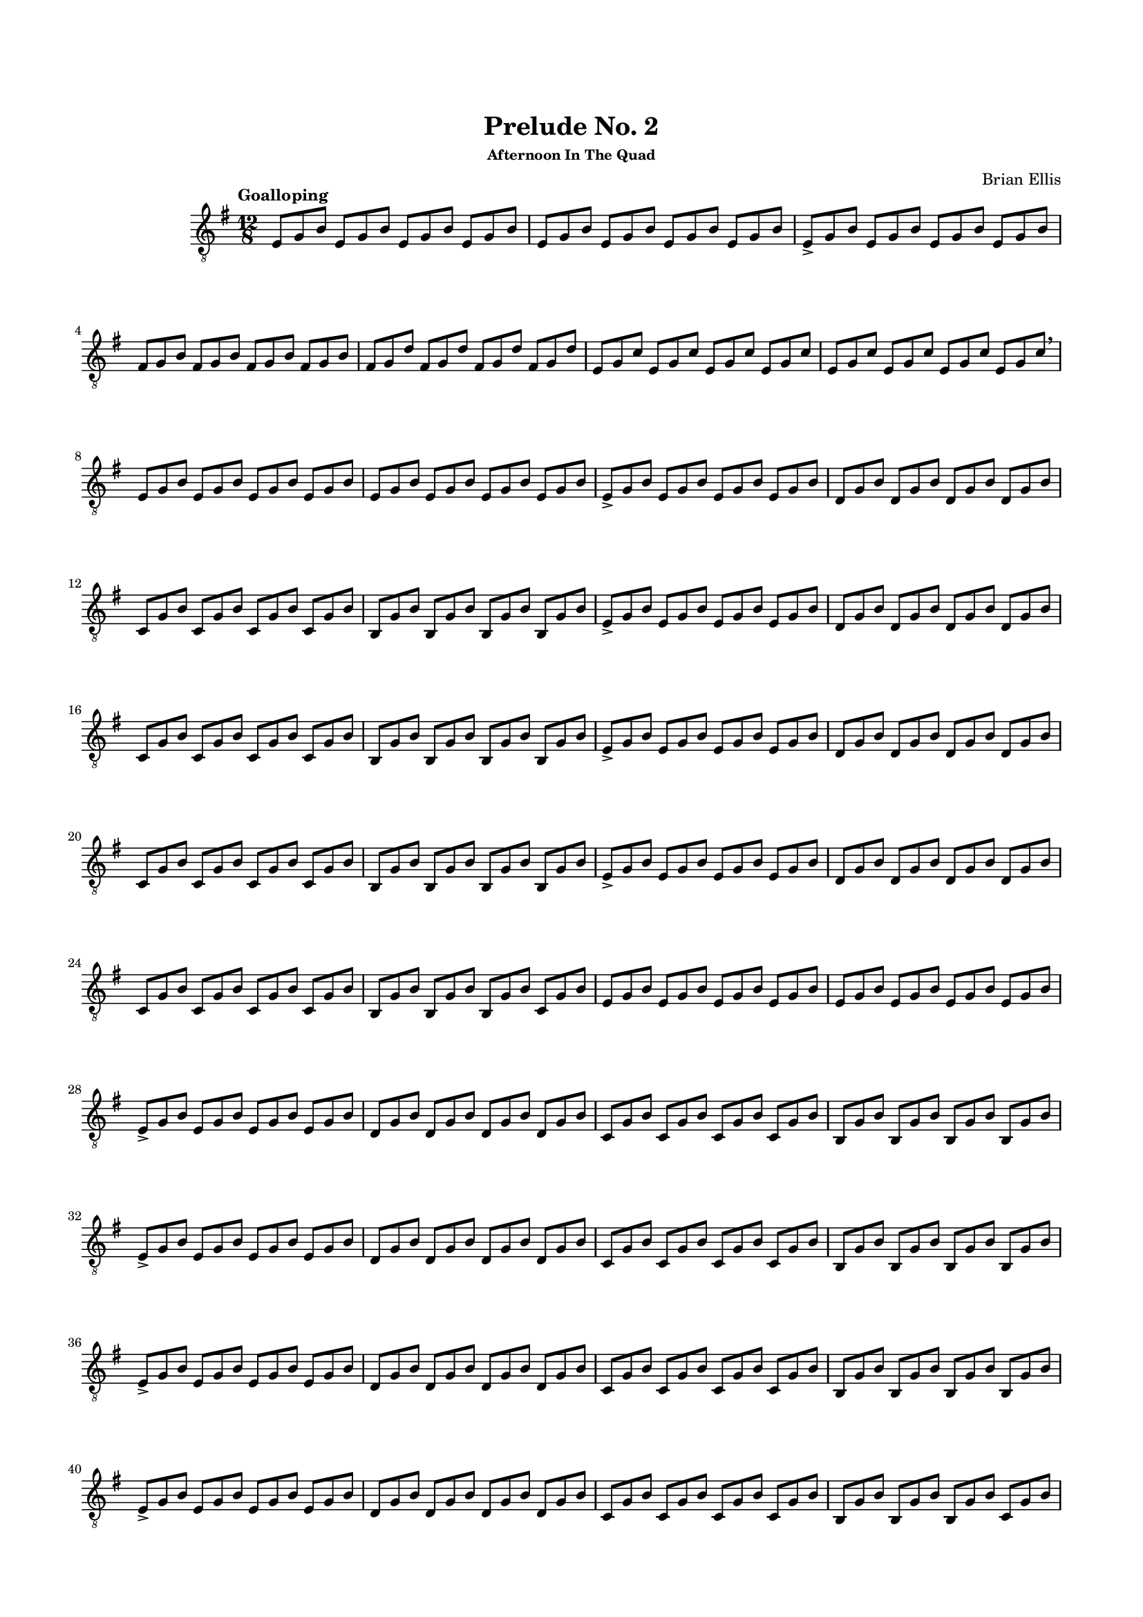 #(set-global-staff-size 15)



#(define-markup-command 
   (arrow layout props 
     type ;; "long"
     fletching? ;; #t or #f
     axis ;; X or Y
     direction ;; RIGHT or LEFT, UP or DOWN, 
     a-length ;; any number >= #0
     boldness) ;; #0 < any number < #1
   (string? boolean? ly:dir? ly:dir? number? number?)
  "Draw arrows with variable length & boldness."
  (define fletching #t)  
  (interpret-markup layout props
    (cond 
     
;; "long" optimal thickness #0.07
      ((and (string=? type "long")(and (eq? axis X)(eq? direction 1)))
       (if (eq? fletching fletching?)
           (markup 
             (#:override (cons (quote filled) #t)
              (#:path boldness
               `((moveto    0.0  0.0)
                 (lineto   -2.50 -0.60)
                 (curveto  -2.40 -0.40 -2.35 -0.15 -2.35 -0.05)
                 (lineto  ,(* (- a-length 2.40) -1) -0.05)
                 (rlineto  -0.30 -0.55)
                 (rlineto  -2.10  0.00)
                 (rlineto   0.30  0.60)
                 (rlineto  -0.30  0.60)
                 (rlineto   2.10  0.00)
                 (rlineto   0.30 -0.55)
                 (lineto  ,(* (- a-length 2.40) -1)  0.05)
                 (lineto   -2.35  0.05)
                 (curveto  -2.35  0.10 -2.40  0.40 -2.50  0.60)
                 (lineto    0.00  0.00)
                 (closepath)))))
            (markup 
             (#:override (cons (quote filled) #t)
              (#:path boldness
               `((moveto    0.00  0.00)
                 (lineto   -2.50 -0.60)
                 (curveto  -2.40 -0.40 -2.35 -0.15 -2.35 -0.05)
                 (lineto   ,(* a-length -1) -0.05)
                 (lineto   ,(* a-length -1)  0.05)
                 (lineto   -2.35  0.05)
                 (curveto  -2.35  0.10 -2.40  0.40 -2.50  0.60)
                 (lineto    0.00  0.00)
                 (closepath)))))))
     
      ((and (string=? type "long")(and (eq? axis X)(eq? direction -1)))
       (if (eq? fletching fletching?)
           (markup 
             (#:override (cons (quote filled) #t)
              (#:path boldness
               `((moveto    0.00  0.00)
                 (lineto    2.50 -0.60)
                 (curveto   2.40 -0.40  2.35 -0.15  2.35 -0.05)
                 (lineto  ,(- a-length 2.40) -0.05)
                 (rlineto   0.30 -0.55)
                 (rlineto   2.10  0.00)
                 (rlineto  -0.30  0.60)
                 (rlineto   0.30  0.60)
                 (rlineto  -2.10  0.00)
                 (rlineto  -0.30 -0.55)
                 (lineto  ,(- a-length 2.40)  0.05)
                 (lineto    2.35  0.05)
                 (curveto   2.35  0.10  2.40  0.40  2.50  0.60)
                 (lineto    0.00  0.00)
                 (closepath)))))
            (markup 
             (#:override (cons (quote filled) #t)
              (#:path boldness
               `((moveto    0.00  0.00)
                 (lineto    2.50 -0.60)
                 (curveto   2.40 -0.40  2.35 -0.15  2.35 -0.05)
                 (lineto   ,a-length -0.05)
                 (lineto   ,a-length  0.05)
                 (lineto    2.35  0.05)
                 (curveto   2.35  0.10  2.40  0.40  2.50  0.60)
                 (lineto    0.00  0.00)
                 (closepath)))))))
      
      ((and (string=? type "long")(and (eq? axis Y)(eq? direction 1)))
       (if (eq? fletching fletching?)
           (markup 
             (#:override (cons (quote filled) #t)
              (#:path boldness
               `((moveto    0.00 0.00)
                 (lineto   -0.60 -2.50)
                 (curveto  -0.40 -2.40 -0.15 -2.35 -0.05 -2.35)
                 (lineto   -0.05 ,(+ (* a-length -1) 2.40))
                 (rlineto  -0.55 -0.30)
                 (rlineto   0.00 -2.10)
                 (rlineto   0.60  0.30)
                 (rlineto   0.60 -0.30)
                 (rlineto   0.00  2.10)
                 (rlineto  -0.55  0.30)
                 (lineto    0.05 ,(+ (* a-length -1) 2.40))
                 (lineto    0.05 -2.35)
                 (curveto   0.10 -2.35  0.40 -2.40  0.60 -2.50)
                 (lineto    0.00  0.00)
                 (closepath)))))
            (markup 
             (#:override (cons (quote filled) #t)
              (#:path boldness
               `((moveto    0.00  0.00)
                 (lineto   -0.60 -2.50)
                 (curveto  -0.40 -2.40 -0.15 -2.35 -0.05 -2.35)
                 (lineto   -0.05 ,(* a-length -1))
                 (lineto    0.05 ,(* a-length -1))
                 (lineto    0.05 -2.35)
                 (curveto   0.10 -2.35  0.40  -2.40  0.60 -2.50)
                 (lineto    0.00  0.00)
                 (closepath)))))))
     
      ((and (string=? type "long")(and (eq? axis Y)(eq? direction -1)))
       (if (eq? fletching fletching?)
           (markup 
             (#:override (cons (quote filled) #t)
              (#:path boldness
               `((moveto    0.00  0.00)
                 (lineto   -0.60  2.50)
                 (curveto  -0.40  2.40  -0.15  2.35 -0.05 2.35)
                 (lineto   -0.05 ,(- a-length 2.40))
                 (rlineto  -0.55  0.30)
                 (rlineto   0.00  2.10)
                 (rlineto   0.60 -0.30)
                 (rlineto   0.60  0.30)
                 (rlineto   0.00 -2.10)
                 (rlineto  -0.55 -0.30)
                 (lineto    0.05 ,(- a-length 2.40))
                 (lineto    0.05  2.35)
                 (curveto   0.10  2.35  0.40  2.40  0.60 2.50)
                 (lineto    0.00  0.00)
                 (closepath)))))
            (markup 
             (#:override (cons (quote filled) #t)
              (#:path boldness
               `((moveto    0.00  0.00)
                 (lineto    -0.60 2.50)
                 (curveto  -0.40   2.40 -0.15  2.35 -0.05 2.35)
                 (lineto   -0.05 ,a-length)
                 (lineto    0.05 ,a-length)
                 (lineto    0.05  2.35)
                 (curveto    0.10  2.35  0.40  2.40  0.60 2.50)
                 (lineto    0.00  0.00)
                 (closepath)))))))          
      (else (ly:error "Arrows' parameter(s) do not fit")))))






\header {
	title = "Prelude No. 2"
	subsubtitle = "Afternoon In The Quad"
	composer = "Brian Ellis"
	tagline = ""
}

\paper{
  indent = 2\cm
  left-margin = 1.5\cm
  right-margin = 1.5\cm
  top-margin = 2\cm
  bottom-margin = 1.5\cm
  ragged-last-bottom = ##f
}

\score {
	\midi {}
	\layout {}

	\new Staff \relative c{
	\numericTimeSignature
	\key e \minor
	\time 12/8
	\clef "treble_8"
	\tempo Goalloping
	e8 g b e, g b e, g b e, g b
	e,8 g b e, g b e, g b e, g b

	e,8-> g b e, g b e, g b e, g b
	fis g b fis g b fis g b fis g b
	fis g d' fis, g d' fis, g d' fis, g d'
	e, g c e, g c e, g c e, g c
	e, g c e, g c e, g c e, g c\breathe

	e,8 g b e, g b e, g b e, g b
	e,8 g b e, g b e, g b e, g b

	e,8-> g b e, g b e, g b e, g b
	d, g b d, g b d, g b d, g b 
	c, g' b c, g' b c, g' b c, g' b 
	b, g' b b, g' b b, g' b b, g' b 
	e,8-> g b e, g b e, g b e, g b
	d, g b d, g b d, g b d, g b 
	c, g' b c, g' b c, g' b c, g' b 
	b, g' b b, g' b b, g' b b, g' b 
	e,8-> g b e, g b e, g b e, g b
	d, g b d, g b d, g b d, g b 
	c, g' b c, g' b c, g' b c, g' b 
	b, g' b b, g' b b, g' b b, g' b 
	e,8-> g b e, g b e, g b e, g b
	d, g b d, g b d, g b d, g b 
	c, g' b c, g' b c, g' b c, g' b 
	b, g' b b, g' b b, g' b c, g' b 

	
	e,8 g b e, g b e, g b e, g b
	e,8 g b e, g b e, g b e, g b
	
	e,8-> g b e, g b e, g b e, g b
	d, g b d, g b d, g b d, g b 
	c, g' b c, g' b c, g' b c, g' b 
	b, g' b b, g' b b, g' b b, g' b 
	e,8-> g b e, g b e, g b e, g b
	d, g b d, g b d, g b d, g b 
	c, g' b c, g' b c, g' b c, g' b 
	b, g' b b, g' b b, g' b b, g' b 
	e,8-> g b e, g b e, g b e, g b
	d, g b d, g b d, g b d, g b 
	c, g' b c, g' b c, g' b c, g' b 
	b, g' b b, g' b b, g' b b, g' b 
	e,8-> g b e, g b e, g b e, g b
	d, g b d, g b d, g b d, g b 
	c, g' b c, g' b c, g' b c, g' b 
	b, g' b b, g' b b, g' b c, g' b 
	
	e,8 g b e, g b e, g b e, g b
	e,8 g b e, g b e, g b e, g b
	
	e,8-> g b e, g b e, g b e, g b
	d, g b d, g b d, g b d, g b 
	c, g' b c, g' b c, g' b c, g' b 
	b, g' b b, g' b b, g' b b, g' b 
	e,8-> g b e, g b e, g b e, g b
	d, g b d, g b d, g b d, g b 
	c, g' b c, g' b c, g' b c, g' b 
	b, g' b b, g' b b, g' b b, g' b 
	e,8-> g b e, g b e, g b e, g b
	d, g b d, g b d, g b d, g b 
	c, g' b c, g' b c, g' b c, g' b 
	b, g' b b, g' b b, g' b b, g' b 
	e,8-> g b e, g b e, g b e, g b
	d, g b d, g b d, g b d, g b 
	c, g' b c, g' b c, g' b c, g' b 
	b, g' b b, g' b b, g' b c, g' b 
	
	e,8 g b e, g b e, g b e, g b
	e,8 g b e, g b e, g b e, g b

\break
	\set Timing.beamExceptions = #'()
	\set Timing.beatStructure = #'(1 1 1 1 1 1 1 1 1 1 1 1)
	e,8 [g b] e, [g b] 
		\override Score.BarLine.stencil = ##f
		e, g b e, g b
	s8 s s s s s s s s s s s 
	s8 s s s s s s s s s s s 
	s8 s s s s s s s s s s s 
	s8 s s s s s s s s s s s 
	s8 s s s s s s s s s s s 
	s8 s s s s s s s s s s s 
	s8 s s s s s s s s s s s 

	^\markup {
      \concat {
        \raise #1
        \scale #'(1.2 . 0.8)
        \arrow #"long" ##f #X #RIGHT #55 #0.3       }
    } 
	e, g b e, g b e, [g] b [e,] g [b]
	\revert Score.BarLine.stencil
	\set Timing.beamExceptions = #'()
\break

	\set Timing.beatStructure = #'(2 2 2 2 2 2)

	e,8 g b e, g b e, g b e, g b
	e,8 g b e, g b e, g b e, g b
	
	e,8-> g b e, g b e, g b e, g b
	d, g b d, g b d, g b d, g b 
	c, g' b c, g' b c, g' b c, g' b 
	b, g' b b, g' b b, g' b b, g' b 
	e,8-> g b e, g b e, g b e, g b
	d, g b d, g b d, g b d, g b 
	c, g' b c, g' b c, g' b c, g' b 
	b, g' b b, g' b b, g' b b, g' b 
	e,8-> g b e, g b e, g b e, g b
	d, g b d, g b d, g b d, g b 
	c, g' b c, g' b c, g' b c, g' b 
	b, g' b b, g' b b, g' b b, g' b 
	e,8-> g b e, g b e, g b e, g b
	d, g b d, g b d, g b d, g b 
	c, g' b c, g' b c, g' b c, g' b 
	b, g' b b, g' b b, g' b c, g' b 
	d,4 <g b e>2.\fermata\harmonic^"XII" \bar "|."
}
}


